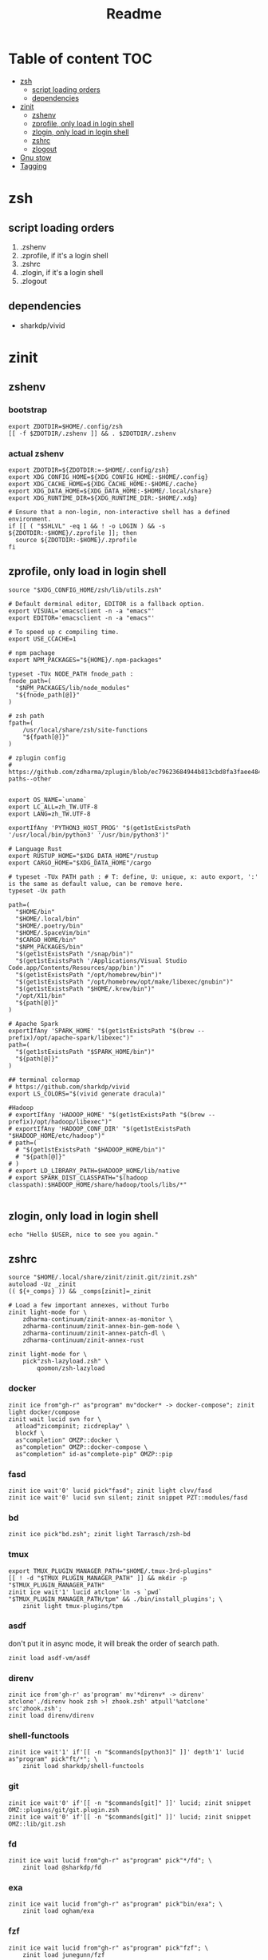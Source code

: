 #+title: Readme
#+startup: content

* Table of content :TOC:
- [[#zsh][zsh]]
  - [[#script-loading-orders][script loading orders]]
  - [[#dependencies][dependencies]]
- [[#zinit][zinit]]
  - [[#zshenv][zshenv]]
  - [[#zprofile-only-load-in-login-shell][zprofile, only load in login shell]]
  - [[#zlogin-only-load-in-login-shell][zlogin, only load in login shell]]
  - [[#zshrc][zshrc]]
  - [[#zlogout][zlogout]]
- [[#gnu-stow][Gnu stow]]
- [[#tagging][Tagging]]

* zsh

** script loading orders
1. .zshenv
2. .zprofile, if it's a login shell
3. .zshrc
4. .zlogin, if it's a login shell
5. .zlogout

** dependencies
- sharkdp/vivid

* zinit
** zshenv
# https://www.reddit.com/r/zsh/comments/3ubrdr/proper_way_to_set_zdotdir/
*** bootstrap
#+begin_src shell :tangle .zshenv :mkdirp yes
export ZDOTDIR=$HOME/.config/zsh
[[ -f $ZDOTDIR/.zshenv ]] && . $ZDOTDIR/.zshenv
#+end_src
*** actual zshenv
#+begin_src shell :tangle .config/zsh/.zshenv :mkdirp yes
export ZDOTDIR=${ZDOTDIR:=-$HOME/.config/zsh}
export XDG_CONFIG_HOME=${XDG_CONFIG_HOME:-$HOME/.config}
export XDG_CACHE_HOME=${XDG_CACHE_HOME:-$HOME/.cache}
export XDG_DATA_HOME=${XDG_DATA_HOME:-$HOME/.local/share}
export XDG_RUNTIME_DIR=${XDG_RUNTIME_DIR:-$HOME/.xdg}

# Ensure that a non-login, non-interactive shell has a defined environment.
if [[ ( "$SHLVL" -eq 1 && ! -o LOGIN ) && -s ${ZDOTDIR:-$HOME}/.zprofile ]]; then
  source ${ZDOTDIR:-$HOME}/.zprofile
fi
#+end_src
** zprofile, only load in login shell
:PROPERTIES:
:header-args: :tangle .config/zsh/.zprofile :mkdirp yes
:END:

#+begin_src shell
source "$XDG_CONFIG_HOME/zsh/lib/utils.zsh"

# Default derminal editor, EDITOR is a fallback option.
export VISUAL='emacsclient -n -a "emacs"'
export EDITOR='emacsclient -n -a "emacs"'

# To speed up c compiling time.
export USE_CCACHE=1

# npm pachage
export NPM_PACKAGES="${HOME}/.npm-packages"

typeset -TUx NODE_PATH fnode_path :
fnode_path=(
  "$NPM_PACKAGES/lib/node_modules"
  "${fnode_path[@]}"
)

# zsh path
fpath=(
    /usr/local/share/zsh/site-functions
    "${fpath[@]}"
)

# zplugin config
# https://github.com/zdharma/zplugin/blob/ec79623684944b813cbd8fa3faee484c486d1f68/README.md#customizing-paths--other


export OS_NAME=`uname`
export LC_ALL=zh_TW.UTF-8
export LANG=zh_TW.UTF-8

exportIfAny 'PYTHON3_HOST_PROG' "$(get1stExistsPath '/usr/local/bin/python3' '/usr/bin/python3')"

# Language Rust
export RUSTUP_HOME="$XDG_DATA_HOME"/rustup
export CARGO_HOME="$XDG_DATA_HOME"/cargo

# typeset -TUx PATH path : # T: define, U: unique, x: auto export, ':' is the same as default value, can be remove here.
typeset -Ux path

path=(
  "$HOME/bin"
  "$HOME/.local/bin"
  "$HOME/.poetry/bin"
  "$HOME/.SpaceVim/bin"
  "$CARGO_HOME/bin"
  "$NPM_PACKAGES/bin"
  "$(get1stExistsPath "/snap/bin")"
  "$(get1stExistsPath '/Applications/Visual Studio Code.app/Contents/Resources/app/bin')"
  "$(get1stExistsPath "/opt/homebrew/bin")"
  "$(get1stExistsPath "/opt/homebrew/opt/make/libexec/gnubin")"
  "$(get1stExistsPath "$HOME/.krew/bin")"
  "/opt/X11/bin"
  "${path[@]}"
)

# Apache Spark
exportIfAny 'SPARK_HOME' "$(get1stExistsPath "$(brew --prefix)/opt/apache-spark/libexec")"
path=(
  "$(get1stExistsPath "$SPARK_HOME/bin")"
  "${path[@]}"
)

## terminal colormap
# https://github.com/sharkdp/vivid
export LS_COLORS="$(vivid generate dracula)"

#Hadoop
# exportIfAny 'HADOOP_HOME' "$(get1stExistsPath "$(brew --prefix)/opt/hadoop/libexec")"
# exportIfAny 'HADOOP_CONF_DIR' "$(get1stExistsPath "$HADOOP_HOME/etc/hadoop")"
# path=(
  # "$(get1stExistsPath "$HADOOP_HOME/bin")"
  # "${path[@]}"
# )
# export LD_LIBRARY_PATH=$HADOOP_HOME/lib/native
# export SPARK_DIST_CLASSPATH="$(hadoop classpath):$HADOOP_HOME/share/hadoop/tools/libs/*"

#+end_src
** zlogin, only load in login shell
:PROPERTIES:
:header-args: :tangle .config/zsh/.zlogin :mkdirp yes
:END:
#+begin_src shell
echo "Hello $USER, nice to see you again."
#+end_src
** zshrc
:PROPERTIES:
:header-args: :tangle .config/zsh/.zshrc :mkdirp yes
:END:
#+begin_src shell
source "$HOME/.local/share/zinit/zinit.git/zinit.zsh"
autoload -Uz _zinit
(( ${+_comps} )) && _comps[zinit]=_zinit

# Load a few important annexes, without Turbo
zinit light-mode for \
    zdharma-continuum/zinit-annex-as-monitor \
    zdharma-continuum/zinit-annex-bin-gem-node \
    zdharma-continuum/zinit-annex-patch-dl \
    zdharma-continuum/zinit-annex-rust

zinit light-mode for \
    pick"zsh-lazyload.zsh" \
        qoomon/zsh-lazyload
#+end_src
*** docker
#+begin_src shell
zinit ice from"gh-r" as"program" mv"docker* -> docker-compose"; zinit light docker/compose
zinit wait lucid svn for \
  atload"zicompinit; zicdreplay" \
  blockf \
  as"completion" OMZP::docker \
  as"completion" OMZP::docker-compose \
  as"completion" id-as"complete-pip" OMZP::pip
#+end_src

#+RESULTS:

*** fasd
#+begin_src shell
zinit ice wait'0' lucid pick"fasd"; zinit light clvv/fasd
zinit ice wait'0' lucid svn silent; zinit snippet PZT::modules/fasd
#+end_src
*** bd
#+begin_src shell
zinit ice pick"bd.zsh"; zinit light Tarrasch/zsh-bd
#+end_src
*** tmux
#+begin_src shell
export TMUX_PLUGIN_MANAGER_PATH="$HOME/.tmux-3rd-plugins"
[[ ! -d "$TMUX_PLUGIN_MANAGER_PATH" ]] && mkdir -p "$TMUX_PLUGIN_MANAGER_PATH"
zinit ice wait'1' lucid atclone'ln -s `pwd` "$TMUX_PLUGIN_MANAGER_PATH/tpm" && ./bin/install_plugins'; \
    zinit light tmux-plugins/tpm
#+end_src
*** asdf
don't put it in async mode, it will break the order of search path.
#+begin_src shell
zinit load asdf-vm/asdf
#+end_src

*** direnv
#+begin_src shell
zinit ice from'gh-r' as'program' mv'*direnv* -> direnv' atclone'./direnv hook zsh >! zhook.zsh' atpull'%atclone' src'zhook.zsh';
zinit load direnv/direnv
#+end_src
*** shell-functools
#+begin_src shell
zinit ice wait'1' if'[[ -n "$commands[python3]" ]]' depth'1' lucid  as"program" pick"ft/*"; \
    zinit load sharkdp/shell-functools
#+end_src
*** git
#+begin_src shell
zinit ice wait'0' if'[[ -n "$commands[git]" ]]' lucid; zinit snippet OMZ::plugins/git/git.plugin.zsh
zinit ice wait'0' if'[[ -n "$commands[git]" ]]' lucid; zinit snippet OMZ::lib/git.zsh
#+end_src
*** fd
#+begin_src shell
zinit ice wait lucid from"gh-r" as"program" pick"*/fd"; \
    zinit load @sharkdp/fd
#+end_src
*** exa
#+begin_src shell
zinit ice wait lucid from"gh-r" as"program" pick"bin/exa"; \
    zinit load ogham/exa
#+end_src
*** fzf
#+begin_src shell
zinit ice wait lucid from"gh-r" as"program" pick"fzf"; \
    zinit load junegunn/fzf

export FZF_CTRL_T_COMMAND='fd --type f --hidden --follow --exclude .git --color=always'
export FZF_ALT_C_COMMAND='fd --type d --hidden --follow --exclude .git --color=always'
export FZF_DEFAULT_COMMAND='fd --type f --hidden --exclude .git --color=always'
export FZF_DEFAULT_OPTS="--ansi --multi --no-height --extended"
zinit ice wait'0' lucid multisrc"shell/{completion,key-bindings}.zsh" id-as"fzf-zsh"; \
    zinit load junegunn/fzf
zinit ice wait'0' if'[[ -n "$TMUX" ]]' lucid pick"bin/fzf-tmux" as"program" id-as"fzf-tmux"; \
    zinit load junegunn/fzf
zinit ice wait'0' lucid; zinit snippet "$HOME/.config/zsh/lib/fzf.zsh"
zinit ice wait'0' lucid; zinit light Aloxaf/fzf-tab

# disable sort when completing `git checkout`
zstyle ':completion:*:git-checkout:*' sort false
# set descriptions format to enable group support
zstyle ':completion:*:descriptions' format '[%d]'
# set list-colors to enable filename colorizing
zstyle ':completion:*' list-colors ${(s.:.)LS_COLORS}
# preview directory's content with exa when completing cd
zstyle ':fzf-tab:complete:cd:*' fzf-preview 'exa -1 --color=always $realpath'
# switch group using `,` and `.`
zstyle ':fzf-tab:*' switch-group ',' '.'
#+end_src

#+RESULTS:

*** xsv
#+begin_src shell
zinit ice wait'1' lucid from"gh-r" as"program"; \
    zinit load BurntSushi/xsv
#+end_src
*** enhance cd
#+begin_src shell
zinit ice wait'0' lucid; \
    zinit load b4b4r07/enhancd
#+end_src
*** httpstat
#+begin_src shell
zinit ice wait'1' lucid from"gh-r" as"program" mv'httpstat* -> httpstat'; \
    zinit load davecheney/httpstat
#+end_src
***
*** bombardier
#+begin_src shell
zinit ice wait'1' lucid from"gh-r" as"program" mv'*bombardier* -> bombardier'; \
    zinit load codesenberg/bombardier
#+end_src
*** vegeta
#+begin_src shell
zinit ice wait'1' lucid from"gh-r" as"program"; \
    zinit load tsenart/vegeta
#+end_src
*** zsh
#+begin_src shell
export ZSH_AUTOSUGGEST_USE_ASYNC=1
## zsh syntax highlighting
## autosuggestions
zinit wait lucid for \
  light-mode zdharma-continuum/fast-syntax-highlighting \
  light-mode zsh-users/zsh-autosuggestions

# complete
zinit ice blockf; zinit light zsh-users/zsh-completions

zstyle ':prezto:module:editor' key-bindings 'emacs'

HISTFILE="$HOME/.zhistory"       # The path to the history file.
#+end_src
*** ssh(disabled)
ssh-agent, automatically launch ssh-agent and add keys with this presto module
comment out because I want keepassxc to manage it for me.
#+begin_src shell :tangle no
#zinit ice svn silent; zinit snippet PZT::modules/ssh
#zstyle ':prezto:module:ssh:load' identities 'id_rsa' 'id_dsa' 'id_github'
#+end_src

*** prompt
**** spaceship (disabled)
#+begin_src shell :tangle no
zinit ice depth'1'; \
    zinit load denysdovhan/spaceship-prompt
#+end_src
**** starship
#+begin_src shell
zinit ice as"command" from"gh-r" \
          atclone"./starship init zsh > init.zsh; ./starship completions zsh > _starship" \
          atpull"%atclone" src"init.zsh" # pull behavior same as clone, source init.zsh
zinit light starship/starship
#+end_src
*** os related
#+begin_src shell
# OS related
case "$OS_NAME" in
  Darwin)
    zinit ice lucid atclone'ln -s `pwd` "$HOME/iTerm2-Color-Schemes"' atpull'%atclone'; \
        zinit load mbadolato/iTerm2-Color-Schemes

    #zinit ice wait'1' if'[[ -n "$ITERM_SESSION_ID" ]]' lucid; zinit snippet "${HOME}/.iterm2_shell_integration.zsh"

    # ALIAS
    zinit ice wait'0' if'[[ -x "/usr/libexec/java_home" ]]' lucid; \
        zinit snippet "$HOME/.config/zsh/lib/java.zsh"
  ;;
  Linux)
    # disable ctrl-s stop terminal feature {{{
    stty stop undef
    stty -ixon
    # }}}
  ;;
  FreeBSD)
    # commands for FreeBSD go here
  ;;
esac
#+end_src
*** lazy
#+begin_src shell
zinit ice if'[[ -e $HOME/.localrc.zsh ]]' lucid; \
    zinit load "$HOME/.localrc.zsh"
lazyload k3d -- 'source <(k3d completion zsh)'
lazyload kind -- 'source <(kind completion zsh)'
lazyload helm -- 'source <(helm completion zsh)'
lazyload zoxide -- 'source <(zoxide init zsh)'
#+end_src
*** kubectl
#+begin_src shell
if [[ -n "$commands[kubectl]" ]]; then
  lazyload kubectl -- 'source <(kubectl completion zsh)'
  other_confs=$(find "$HOME/.kube/config.d" -type f -exec readlink -f {} \+ | paste -s -d ':' -)
  if [[ ! -z "$other_confs" ]]; then
    export KUBECONFIG="${KUBECONFIG}:$HOME/.kube/config:${other_confs}"
  fi
fi
#+end_src

*** alias
#+begin_src shell
alias ls='exa -F --icons --color=auto --group-directories-first'
alias ll='ls -l --time-style long-iso'
alias la='ll -a'
alias tree='exa -T --icons --color=auto --group-directories-first'
alias tree2='tree -L2'
alias tree4='tree -L4'
alias tree8='tree -L8'
alias grep='rg --color=auto -S'
alias egrep='rg --color=auto -e'
alias poetry_shell='. "$(dirname $(poetry run which python))/activate"'
alias lspath='printf "%s\n" $path'
alias ec='emacsclient -t -a "emacs -nw"'                # Opens emacs inside terminal
alias ecw='emacsclient -cn -a "emacs"'                # Opens emacs inside terminal
alias config='/usr/bin/git --git-dir=$HOME/.cfg/ --work-tree=$HOME'
#+end_src

*** rest
#+begin_src shell
asdf_update_java_home() {
  JAVA_HOME=$(realpath $(dirname $(readlink -f $(asdf which java)))/../)
  export JAVA_HOME;
}

autoload -U add-zsh-hook
add-zsh-hook precmd asdf_update_java_home


autoload -Uz compinit
compinit

zstyle ':completion:*' match-list 'm:{a-z}={A-Za-z}'


zinit cdreplay -q # -q is for quiet; actually run all the `compdef's saved before
                    #`compinit` call (`compinit' declares the `compdef' function, so
                    # it cannot be used until `compinit` is ran; zinit solves this
                    # via intercepting the `compdef'-calls and storing them for later
                    # use with `zinit cdreplay')
#+end_src
** zlogout
:PROPERTIES:
:header-args: :tangle .config/zsh/.zlogout :mkdirp yes
:END:
#+begin_src shell
#+end_src

* Gnu stow
#+begin_src pattern :tangle .stow-local-ignore
#+end_src

* Tagging
#+begin_src tag :tangle TAGS
linux
darwin
#+end_src
